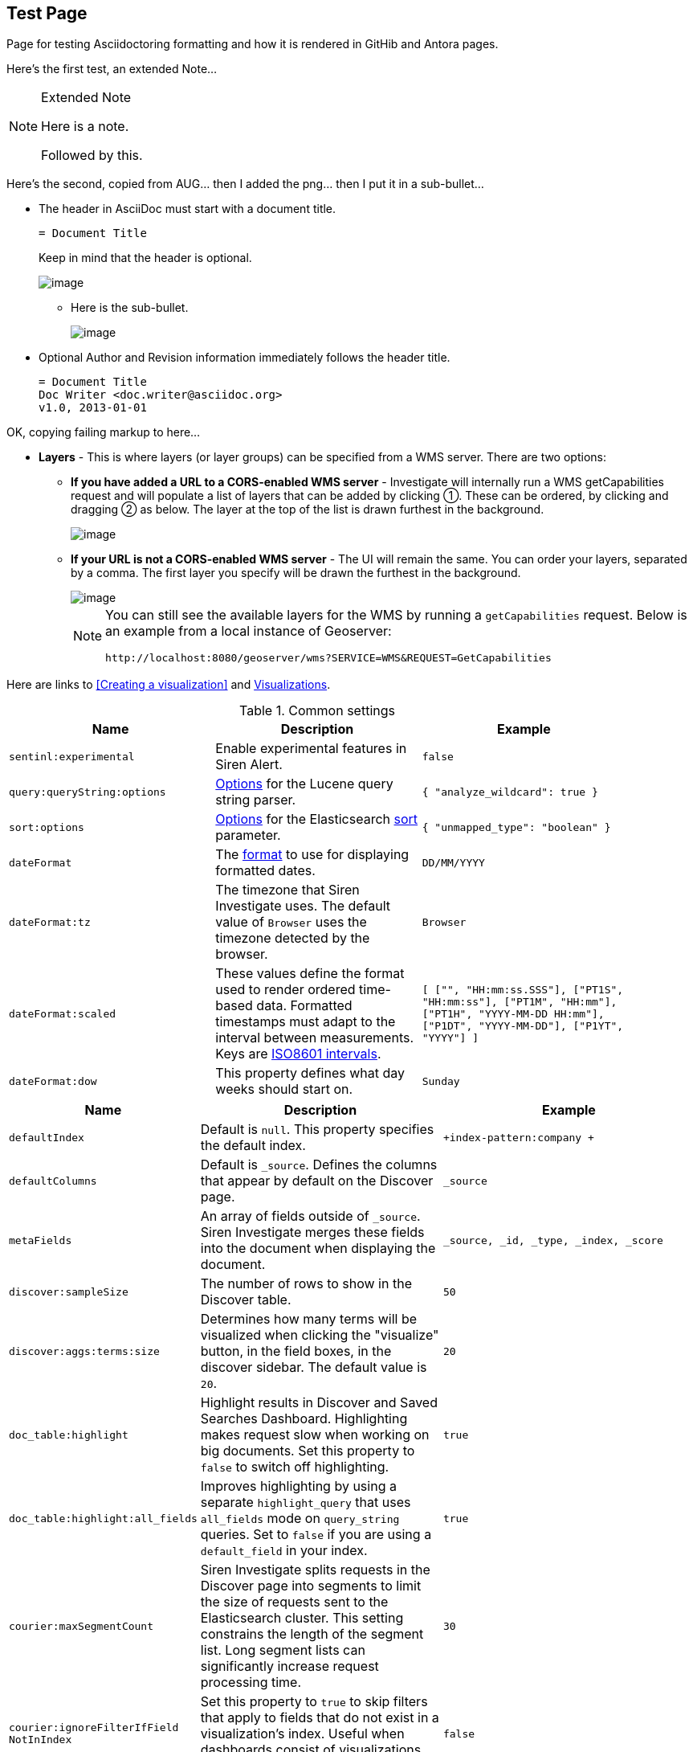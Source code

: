 == Test Page

Page for testing Asciidoctoring formatting and how it is rendered in GitHib and Antora pages.

Here's the first test, an extended Note...

[NOTE]
.Extended Note
====
Here is a note.

Followed by this.
====


Here's the second, copied from AUG... then I added the png... then I put it in a sub-bullet...

* The header in AsciiDoc must start with a document title.
+
----
= Document Title
----
+
Keep in mind that the header is optional.
+
image::15d88cecf96f14.png[image]

** Here is the sub-bullet.
+
image::15d88cecf96f14.png[image]

* Optional Author and Revision information immediately follows the header title.
+
----
= Document Title
Doc Writer <doc.writer@asciidoc.org>
v1.0, 2013-01-01
----

OK, copying failing markup to here...

* *Layers* - This is where layers (or layer groups) can be specified
  from a WMS server. There are two options:
  ** *If you have added a URL to a CORS-enabled WMS server* -
  Investigate will internally run a WMS getCapabilities request and will
  populate a list of layers that can be added by clicking ①. These can
  be ordered, by clicking and dragging ② as below. The layer at the top
  of the list is drawn furthest in the background.
+
image::15d88cecd9d429.png[image]
  
  ** *If your URL is not a CORS-enabled WMS server* - The UI will remain
  the same. You can order your layers, separated by a comma. The first
  layer you specify will be drawn the furthest in the background.
+  
image::15d88cecda4097.png[image]
+
[NOTE]
====
You can still see the available layers for the WMS by running a
  `+getCapabilities+` request. Below is an example from a local instance
  of Geoserver:

`+http://localhost:8080/geoserver/wms?SERVICE=WMS&REQUEST=GetCapabilities+`
====

Here are links to <<Creating a visualization>> and xref:visualizations.adoc[Visualizations].


.Common settings
[cols=",,",options="header",]
[width=90%]
|===
|Name |Description |Example
|`+sentinl:experimental+` |Enable experimental features in Siren Alert.
|`+false+`

|`+query:queryString:options+`
|https://www.elastic.co/guide/en/elasticsearch/reference/current/query-dsl-query-string-query.html[Options]
for the Lucene query string parser. |`+{ "analyze_wildcard": true }+`

|`+sort:options+`
|https://www.elastic.co/guide/en/elasticsearch/reference/current/search-request-sort.html[Options]
for the Elasticsearch
https://www.elastic.co/guide/en/elasticsearch/reference/5.6/search-request-sort.html[sort]
parameter. |`+{ "unmapped_type": "boolean" }+`

|`+dateFormat+` |The
http://momentjs.com/docs/#/displaying/format/[format] to use for
displaying formatted dates. |`+DD/MM/YYYY+`

|`+dateFormat:tz+` |The timezone that Siren Investigate uses. The
default value of `+Browser+` uses the timezone detected by the browser.
|`+Browser+`

|`+dateFormat:scaled+` |These values define the format used to render
ordered time-based data. Formatted timestamps must adapt to the interval
between measurements. Keys are
http://en.wikipedia.org/wiki/ISO_8601#Time_intervals[ISO8601 intervals].
|`+[ ["", "HH:mm:ss.SSS"], ["PT1S", "HH:mm:ss"], ["PT1M", "HH:mm"], ["PT1H", "YYYY-MM-DD HH:mm"], ["P1DT", "YYYY-MM-DD"], ["P1YT", "YYYY"] ]+`

|`+dateFormat:dow+` |This property defines what day weeks should start
on. |`+Sunday+`

|===


[cols="30,40,40",options="header",]
|===
|Name |Description |Example

|`+defaultIndex+` |Default is `+null+`. This property specifies the
default index. |`+index-pattern:company +`

|`+defaultColumns+` |Default is `+_source+`. Defines the columns that
appear by default on the Discover page. |`+_source+`

|`+metaFields+` |An array of fields outside of `+_source+`. Siren
Investigate merges these fields into the document when displaying the
document. |`+_source, _id, _type, _index, _score+`

|`+discover:sampleSize+` |The number of rows to show in the Discover
table. |`+50+`

|`+discover:aggs:terms:size+` |Determines how many terms will be
visualized when clicking the "visualize" button, in the field boxes, in
the discover sidebar. The default value is `+20+`. |`+20+`

|`+doc_table:highlight+` |Highlight results in Discover and Saved
Searches Dashboard. Highlighting makes request slow when working on big
documents. Set this property to `+false+` to switch off highlighting.
|`+true+`

|`+doc_table:highlight:all_fields+` |Improves highlighting by using a
separate `+highlight_query+` that uses `+all_fields+` mode on
`+query_string+` queries. Set to `+false+` if you are using a
`+default_field+` in your index. |`+true+`

|`+courier:maxSegmentCount+` |Siren Investigate splits requests in the
Discover page into segments to limit the size of requests sent to the
Elasticsearch cluster. This setting constrains the length of the segment
list. Long segment lists can significantly increase request processing
time. |`+30+`

|`+courier:ignoreFilterIfField
NotInIndex+` |Set this property to
`+true+` to skip filters that apply to fields that do not exist in a
visualization’s index. Useful when dashboards consist of visualizations
from multiple index patterns. |`+false+`

|`+fields:popularLimit+` |This setting governs how many of the top most
popular fields are shown. |`+10+`

|`+histogram:barTarget+` |When date histograms use the `+auto+`
interval, Siren Investigate attempts to generate this number of bars.
|`+50+`

|`+histogram:maxBars+` |Date histograms are not generated with more bars
than the value of this property, scaling values when necessary. |`+100+`

|`+visualization:tileMap:
maxPrecision+` |The maximum geohash precision
displayed on tile maps: 7 is high, 10 is very high, 12 is the maximum.
https://www.elastic.co/guide/en/elasticsearch/reference/5.6/search-aggregations-bucket-geohashgrid-aggregation.html#_cell_dimensions_at_the_equator[Explanation
of cell dimensions]. |`+7+`

|`+visualization:tileMap:
WMSdefaults+` |Default
http://leafletjs.com/reference.html#tilelayer-wms[properties] for the
WMS map server support in the coordinate map.
|`+{ "enabled": false, "url": "https://basemap.nationalmap.gov/arcgis/
services/USGSTopo/MapServer/WMSServer", "options": { "version": "1.3.0", "layers": "0", "format": "image/png", "transparent": true, "attribution": "Maps provided by USGS", "styles": "" } }+`

|`+visualization:regionMap:
showWarnings+` |Whether the region map shows
a warning when terms cannot be joined to a shape on the map. |`+true+`

|`+visualization:colorMapping+` |Maps values to specified colors within
visualizations. |`+{"Count":"#6eadc1"}+`

|`+visualization:loadingDelay+` |Time to wait before dimming
visualizations during query. |`+2s+`

|`+visualization:dimmingOpacity+` |When part of a visualization is
highlighted, by moving the mouse pointer over it for example, this is
the opacity applied to the other elements. A higher number means other
elements will be less opaque. |`+0.5+`

|===
